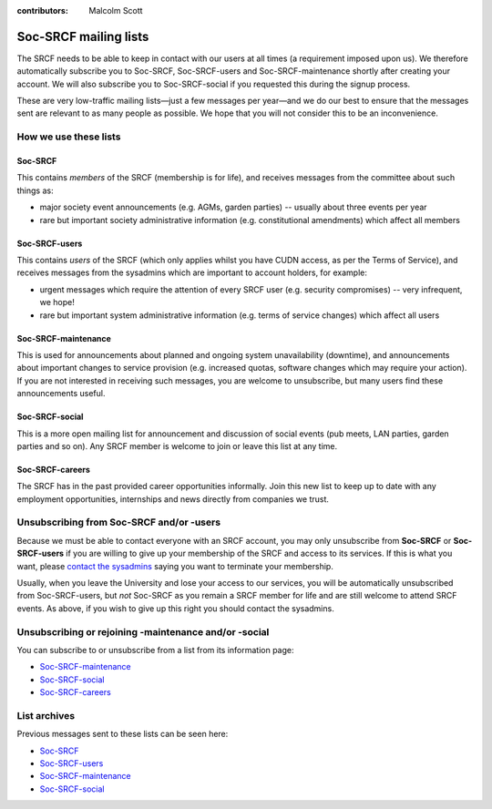 :contributors: Malcolm Scott

Soc-SRCF mailing lists
----------------------

The SRCF needs to be able to keep in contact with our users at all times (a requirement imposed upon us).  We therefore automatically subscribe you to Soc-SRCF, Soc-SRCF-users and Soc-SRCF-maintenance shortly after creating your account.  We will also subscribe you to Soc-SRCF-social if you requested this during the signup process.

These are very low-traffic mailing lists—just a few messages per year—and we do our best to ensure that the messages sent are relevant to as many people as possible.  We hope that you will not consider this to be an inconvenience.

How we use these lists
~~~~~~~~~~~~~~~~~~~~~~

Soc-SRCF
^^^^^^^^

This contains *members* of the SRCF (membership is for life), and receives messages from the committee about such things as:

- major society event announcements (e.g. AGMs, garden parties) -- usually about three events per year
- rare but important society administrative information (e.g. constitutional amendments) which affect all members

Soc-SRCF-users
^^^^^^^^^^^^^^

This contains *users* of the SRCF (which only applies whilst you have CUDN access, as per the Terms of Service), and receives messages from the sysadmins which are important to account holders, for example:

- urgent messages which require the attention of every SRCF user (e.g. security compromises) -- very infrequent, we hope!
- rare but important system administrative information (e.g. terms of service changes) which affect all users

Soc-SRCF-maintenance
^^^^^^^^^^^^^^^^^^^^

This is used for announcements about planned and ongoing system unavailability (downtime), and announcements about important changes to service provision (e.g. increased quotas, software changes which may require your action).  If you are not interested in receiving such messages, you are welcome to unsubscribe, but many users find these announcements useful.

Soc-SRCF-social
^^^^^^^^^^^^^^^

This is a more open mailing list for announcement and discussion of social events (pub meets, LAN parties, garden parties and so on).  Any SRCF member is welcome to join or leave this list at any time.

Soc-SRCF-careers
^^^^^^^^^^^^^^^^

The SRCF has in the past provided career opportunities informally. Join this new list to keep up to date with any employment opportunities, internships and news directly from companies we trust.

Unsubscribing from Soc-SRCF and/or -users
~~~~~~~~~~~~~~~~~~~~~~~~~~~~~~~~~~~~~~~~~

Because we must be able to contact everyone with an SRCF account, you may only unsubscribe from **Soc-SRCF** or **Soc-SRCF-users** if you are willing to give up your membership of the SRCF and access to its services.  If this is what you want, please `contact the sysadmins <https://www.srcf.net/contact>`__ saying you want to terminate your membership.

Usually, when you leave the University and lose your access to our services, you will be automatically unsubscribed from Soc-SRCF-users, but *not* Soc-SRCF as you remain a SRCF member for life and are still welcome to attend SRCF events.  As above, if you wish to give up this right you should contact the sysadmins.

Unsubscribing or rejoining -maintenance and/or -social
~~~~~~~~~~~~~~~~~~~~~~~~~~~~~~~~~~~~~~~~~~~~~~~~~~~~~~

You can subscribe to or unsubscribe from a list from its information page:

- `Soc-SRCF-maintenance <https://lists.cam.ac.uk/mailman/listinfo/soc-srcf-maintenance>`__
- `Soc-SRCF-social <https://lists.cam.ac.uk/mailman/listinfo/soc-srcf-social>`__
- `Soc-SRCF-careers <https://lists.cam.ac.uk/mailman/listinfo/soc-srcf-careers>`__

List archives
~~~~~~~~~~~~~

Previous messages sent to these lists can be seen here:

- `Soc-SRCF <https://lists.cam.ac.uk/pipermail/soc-srcf>`__
- `Soc-SRCF-users <https://lists.cam.ac.uk/pipermail/soc-srcf-users>`__
- `Soc-SRCF-maintenance <https://lists.cam.ac.uk/pipermail/soc-srcf-maintenance>`__
- `Soc-SRCF-social <https://lists.cam.ac.uk/pipermail/soc-srcf-social>`__
